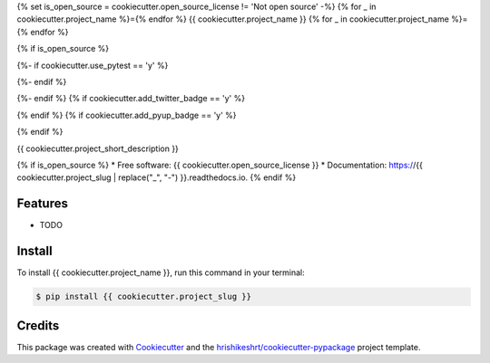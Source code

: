 {% set is_open_source = cookiecutter.open_source_license != 'Not open source' -%}
{% for _ in cookiecutter.project_name %}={% endfor %}
{{ cookiecutter.project_name }}
{% for _ in cookiecutter.project_name %}={% endfor %}

{% if is_open_source %}

.. image:: https://img.shields.io/pypi/v/{{ cookiecutter.project_slug }}
        :target: https://pypi.python.org/pypi/{{ cookiecutter.project_slug }}
{%- if cookiecutter.use_pytest == 'y' %}

.. image:: https://img.shields.io/travis/{{ cookiecutter.github_username }}/{{ cookiecutter.project_slug }}.svg
        :target: https://travis-ci.com/{{ cookiecutter.github_username }}/{{ cookiecutter.project_slug }}
{%- endif %}

.. image:: https://readthedocs.org/projects/{{ cookiecutter.project_slug | replace("_", "-") }}/badge/?version=latest
        :target: https://{{ cookiecutter.project_slug | replace("_", "-") }}.readthedocs.io/en/latest/?version=latest
        :alt: Documentation Status

.. image:: https://img.shields.io/pypi/pyversions/{{ cookiecutter.project_slug }}
        :target: https://pypi.python.org/pypi/{{ cookiecutter.project_slug }}
        :alt: Python Version Support

.. image:: https://img.shields.io/github/issues/{{ cookiecutter.github_username }}/{{ cookiecutter.project_slug }}
        :target: https://github.com/{{ cookiecutter.github_username }}/{{ cookiecutter.project_slug }}/issues
        :alt: GitHub Issues

.. image:: https://img.shields.io/github/followers/{{ cookiecutter.github_username }}?style=social
        :target: https://github.com/{{ cookiecutter.github_username }}
        :alt: GitHub Followers
{%- endif %}
{% if cookiecutter.add_twitter_badge == 'y' %}

.. image:: https://img.shields.io/twitter/follow/hrishikeshrt?style=social
        :target: https://twitter.com/hrishikeshrt
        :alt: Twitter Followers
{% endif %}
{% if cookiecutter.add_pyup_badge == 'y' %}

.. image:: https://pyup.io/repos/github/{{ cookiecutter.github_username }}/{{ cookiecutter.project_slug }}/shield.svg
     :target: https://pyup.io/repos/github/{{ cookiecutter.github_username }}/{{ cookiecutter.project_slug }}/
     :alt: Updates
{% endif %}

{{ cookiecutter.project_short_description }}

{% if is_open_source %}
* Free software: {{ cookiecutter.open_source_license }}
* Documentation: https://{{ cookiecutter.project_slug | replace("_", "-") }}.readthedocs.io.
{% endif %}

Features
========

* TODO

Install
=======

To install {{ cookiecutter.project_name }}, run this command in your terminal:

.. code-block:: console

    $ pip install {{ cookiecutter.project_slug }}

Credits
=======

This package was created with Cookiecutter_ and the `hrishikeshrt/cookiecutter-pypackage`_ project template.

.. _Cookiecutter: https://github.com/audreyr/cookiecutter
.. _`hrishikeshrt/cookiecutter-pypackage`: https://github.com/hrishikeshrt/cookiecutter-pypackage
